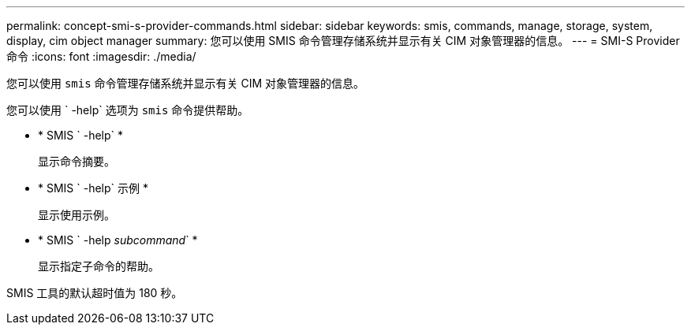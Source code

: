 ---
permalink: concept-smi-s-provider-commands.html 
sidebar: sidebar 
keywords: smis, commands, manage, storage, system, display, cim object manager 
summary: 您可以使用 SMIS 命令管理存储系统并显示有关 CIM 对象管理器的信息。 
---
= SMI-S Provider 命令
:icons: font
:imagesdir: ./media/


[role="lead"]
您可以使用 `smis` 命令管理存储系统并显示有关 CIM 对象管理器的信息。

您可以使用 ` -help` 选项为 `smis` 命令提供帮助。

* * SMIS ` -help` *
+
显示命令摘要。

* * SMIS ` -help` 示例 *
+
显示使用示例。

* * SMIS ` -help _subcommand_` *
+
显示指定子命令的帮助。



SMIS 工具的默认超时值为 180 秒。
